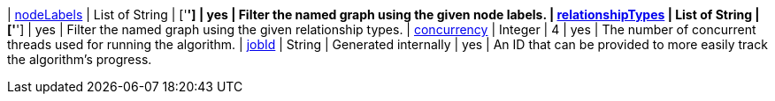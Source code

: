 | <<common-configuration-node-labels,nodeLabels>>               | List of String | ['*']   | yes      | Filter the named graph using the given node labels.
| <<common-configuration-relationship-types,relationshipTypes>> | List of String | ['*']   | yes      | Filter the named graph using the given relationship types.
| <<common-configuration-concurrency,concurrency>>              | Integer  | 4       | yes      | The number of concurrent threads used for running the algorithm.
| <<common-configuration-jobid, jobId>>                         | String   | Generated internally | yes      | An ID that can be provided to more easily track the algorithm's progress.
